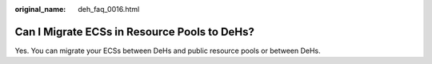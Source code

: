 :original_name: deh_faq_0016.html

.. _deh_faq_0016:

Can I Migrate ECSs in Resource Pools to DeHs?
=============================================

Yes. You can migrate your ECSs between DeHs and public resource pools or between DeHs.
